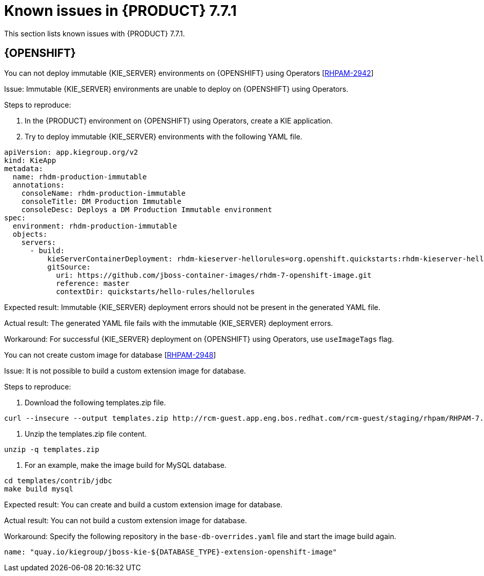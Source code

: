 [id='rn-771-known-issues-ref']
= Known issues in {PRODUCT} 7.7.1

This section lists known issues with {PRODUCT} 7.7.1.

== {OPENSHIFT}

.You can not deploy immutable {KIE_SERVER} environments on {OPENSHIFT} using Operators [https://issues.redhat.com/browse/RHPAM-2942[RHPAM-2942]]

Issue: Immutable {KIE_SERVER} environments are unable to deploy on {OPENSHIFT} using Operators.

Steps to reproduce:

. In the {PRODUCT} environment on {OPENSHIFT} using Operators, create a KIE application.
. Try to deploy immutable {KIE_SERVER} environments with the following YAML file.

----
apiVersion: app.kiegroup.org/v2
kind: KieApp
metadata:
  name: rhdm-production-immutable
  annotations:
    consoleName: rhdm-production-immutable
    consoleTitle: DM Production Immutable
    consoleDesc: Deploys a DM Production Immutable environment
spec:
  environment: rhdm-production-immutable
  objects:
    servers:
      - build:
          kieServerContainerDeployment: rhdm-kieserver-hellorules=org.openshift.quickstarts:rhdm-kieserver-hellorules:1.5.0-SNAPSHOT
          gitSource:
            uri: https://github.com/jboss-container-images/rhdm-7-openshift-image.git
            reference: master
            contextDir: quickstarts/hello-rules/hellorules
----

Expected result: Immutable {KIE_SERVER} deployment errors should not be present in the generated YAML file.

Actual result: The generated YAML file fails with the immutable {KIE_SERVER} deployment errors.

Workaround: For successful {KIE_SERVER} deployment on {OPENSHIFT} using Operators, use `useImageTags` flag.


.You can not create custom image for database [https://issues.redhat.com/browse/RHPAM-2948[RHPAM-2948]]

Issue: It is not possible to build a custom extension image for database.

Steps to reproduce:

. Download the following templates.zip file.
----
curl --insecure --output templates.zip http://rcm-guest.app.eng.bos.redhat.com/rcm-guest/staging/rhpam/RHPAM-7.7.1.CR1/rhpam-7.7.1-openshift-templates.zip
----
. Unzip the templates.zip file content.
----
unzip -q templates.zip
----
. For an example, make the image build for MySQL database.
----
cd templates/contrib/jdbc
make build mysql
----

Expected result: You can create and build a custom extension image for database.

Actual result: You can not build a custom extension image for database.

Workaround: Specify the following repository in the `base-db-overrides.yaml` file and start the image build again.
----
name: "quay.io/kiegroup/jboss-kie-${DATABASE_TYPE}-extension-openshift-image"
----
